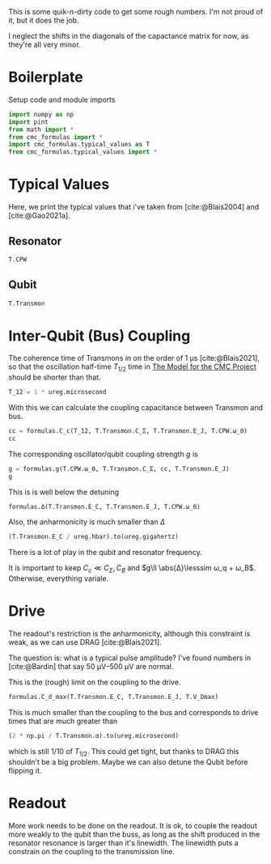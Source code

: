 #+PROPERTY: header-args :session basic_estimates :kernel python :pandoc no :async yes :noweb yes

This is some quik-n-dirty code to get some rough numbers.
I'm not proud of it, but it does the job.

I neglect the shifts in the diagonals of the capactance matrix for
now, as they're all very minor.

* Boilerplate
Setup code and module imports
#+begin_src jupyter-python
  import numpy as np
  import pint
  from math import *
  from cmc_formulas import *
  import cmc_formulas.typical_values as T
  from cmc_formulas.typical_values import *
#+end_src

#+RESULTS:


* Typical Values
Here, we print the typical values that i've taken from
[cite:@Blais2004] and [cite:@Gao2021a].

** Resonator
#+begin_src jupyter-python
  T.CPW
#+end_src

#+RESULTS:
: namespace(Z_r=50 <Unit('ohm')>,
:           v_0=130000000.0 <Unit('meter / second')>,
:           d=1 <Unit('centimeter')>,
:           l=153.84615384615384 <Unit('picofarad / meter')>,
:           c=384.6153846153846 <Unit('nanohenry / meter')>,
:           C_r=1.5384615384615383 <Unit('picofarad')>,
:           L_r=3.846153846153846 <Unit('nanohenry')>,
:           ω_0=40.84070449666731 <Unit('gigahertz')>)



** Qubit
#+begin_src jupyter-python
  T.Transmon
#+end_src

#+RESULTS:
: namespace(E_C=400 <Unit('dirac_constant * megahertz')>,
:           E_J=25 <Unit('dirac_constant * gigahertz')>,
:           C_Σ=0.30426685072349346 <Unit('picofarad')>,
:           ω_q=8.544271909999159 <Unit('gigahertz')>,
:           α=0.4 <Unit('gigahertz')>)

* Inter-Qubit (Bus) Coupling
The coherence time of Transmons in on the order of
\(\SI{1}{\micro\second}\) [cite:@Blais2021], so that the oscillation
half-time \(T_{1/2}\) time in [[id:694996d4-b387-4591-830f-6181fedc81a8][The Model for the CMC Project]] should be
shorter than that.

#+begin_src jupyter-python :results none
  T_12 = 1 * ureg.microsecond
#+end_src

With this we can calculate the coupling capacitance between Transmon
and bus.

#+begin_src jupyter-python
  cc = formulas.C_c(T_12, T.Transmon.C_Σ, T.Transmon.E_J, T.CPW.ω_0)
  cc
#+end_src

#+RESULTS:
:RESULTS:
0.006433226005815454 picofarad
:END:

The corresponding oscillator/qubit coupling strength \(g\) is
#+begin_src jupyter-python
  g = formulas.g(T.CPW.ω_0, T.Transmon.C_Σ, cc, T.Transmon.E_J)
  g
#+end_src

#+RESULTS:
:RESULTS:
0.22523569360942175 gigahertz
:END:

This is is well below the detuning
#+begin_src jupyter-python
  formulas.Δ(T.Transmon.E_C, T.Transmon.E_J, T.CPW.ω_0)
#+end_src

#+RESULTS:
:RESULTS:
32.296432586668146 gigahertz
:END:

Also, the anharmonicity is much smaller than \(Δ\)
#+begin_src jupyter-python
  (T.Transmon.E_C / ureg.hbar).to(ureg.gigahertz)
#+end_src

#+RESULTS:
:RESULTS:
0.4 gigahertz
:END:

There is a lot of play in the qubit and resonator frequency.

It is important to keep \(C_c\ll C_Σ,C_B\) and \(g\ll \abs{Δ}\lesssim ω_q +
ω_B\). Otherwise, everything variale.

* Drive
The readout's restriction is the anharmonicity, although this
constraint is weak, as we can use DRAG [cite:@Blais2021].

The question is: what is a typical pulse amplitude?
I've found numbers in [cite:@Bardin] that say \(\SIrange{50}{500}{\micro\volt}\)
are normal.

This is the (rough) limit on the coupling to the drive.
#+begin_src jupyter-python
  formulas.C_d_max(T.Transmon.E_C, T.Transmon.E_J, T.V_Dmax)
#+end_src

#+RESULTS:
:RESULTS:
0.000338819106349506 picofarad
:END:

This is much smaller than the coupling to the bus and corresponds to
drive times that are much greater than
#+begin_src jupyter-python
  (2 * np.pi / T.Transmon.α).to(ureg.microsecond)
#+end_src

#+RESULTS:
:RESULTS:
0.015707963267948967 microsecond
:END:

which is still \(1/10\) of \(T_{1/2}\). This could get tight, but
thanks to DRAG this shouldn't be a big problem. Maybe we can also
detune the Qubit before flipping it.



* Readout
More work needs to be done on the readout.  It is ok, to couple the
readout more weakly to the qubit than the buss, as long as the shift
produced in the resonator resonance is larger than it's linewidth. The
linewidth puts a constrain on the coupling to the transmission line.
